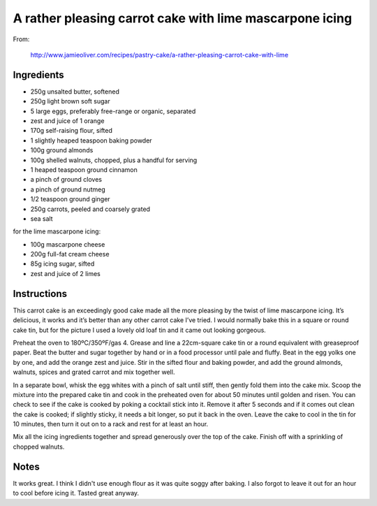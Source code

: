 A rather pleasing carrot cake with lime mascarpone icing
========================================================

From:
  
  http://www.jamieoliver.com/recipes/pastry-cake/a-rather-pleasing-carrot-cake-with-lime

Ingredients
-----------

* 250g unsalted butter, softened 
* 250g light brown soft sugar 
* 5 large eggs, preferably free-range or organic, separated 
* zest and juice of 1 orange 
* 170g self-raising flour, sifted
* 1 slightly heaped teaspoon baking powder 
* 100g ground almonds 
* 100g shelled walnuts, chopped, plus a handful for serving 
* 1 heaped teaspoon ground cinnamon 
* a pinch of ground cloves 
* a pinch of ground nutmeg 
* 1/2 teaspoon ground ginger 
* 250g carrots, peeled and coarsely grated 
* sea salt 

for the lime mascarpone icing:

* 100g mascarpone cheese 
* 200g full-fat cream cheese 
* 85g icing sugar, sifted 
* zest and juice of 2 limes

Instructions
------------

This carrot cake is an exceedingly good cake made all the more pleasing by the twist of lime mascarpone icing. It’s delicious, it works and it’s better than any other carrot cake I’ve tried. I would normally bake this in a square or round cake tin, but for the picture I used a lovely old loaf tin and it came out looking gorgeous.


Preheat the oven to 180ºC/350ºF/gas 4. Grease and line a 22cm-square cake tin or a round equivalent with greaseproof paper. Beat the butter and sugar together by hand or in a food processor until pale and fluffy. Beat in the egg yolks one by one, and add the orange zest and juice. Stir in the sifted flour and baking powder, and add the ground almonds, walnuts, spices and grated carrot and mix together well. 

In a separate bowl, whisk the egg whites with a pinch of salt until stiff, then gently fold them into the cake mix. Scoop the mixture into the prepared cake tin and cook in the preheated oven for about 50 minutes until golden and risen. You can check to see if the cake is cooked by poking a cocktail stick into it. Remove it after 5 seconds and if it comes out clean the cake is cooked; if slightly sticky, it needs a bit longer, so put it back in the oven. Leave the cake to cool in the tin for 10 minutes, then turn it out on to a rack and rest for at least an hour. 

Mix all the icing ingredients together and spread generously over the top of the cake. Finish off with a sprinkling of chopped walnuts.

Notes
-----

It works great. I think I didn't use enough flour as it was quite soggy after baking. I also forgot to leave it out for an hour to cool before icing it. Tasted great anyway.

